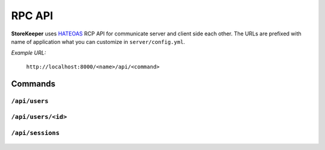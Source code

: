 .. StoreKeeper documentation

RPC API
=======

**StoreKeeper** uses `HATEOAS`_ RCP API for communicate server and client side each
other. The URLs are prefixed with name of application what you can customize in ``server/config.yml``.

.. _HATEOAS: http://en.wikipedia.org/wiki/HATEOAS

*Example URL:*

    ``http://localhost:8000/<name>/api/<command>``


Commands
--------

``/api/users``
^^^^^^^^^^^^^^
  .. autoclass:: app.views.UserListView
     :members: get, post, put, delete
     :undoc-members:


``/api/users/<id>``
^^^^^^^^^^^^^^^^^^^
  .. autoclass:: app.views.UserView
     :members: get, post, put, delete
     :undoc-members:


``/api/sessions``
^^^^^^^^^^^^^^^^^
  .. autoclass:: app.views.SessionView
     :members: get, post, put, delete
     :undoc-members:
